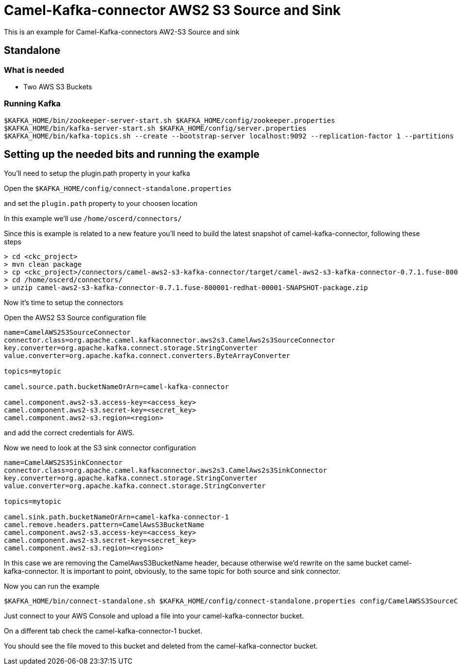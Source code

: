 # Camel-Kafka-connector AWS2 S3 Source and Sink

This is an example for Camel-Kafka-connectors AW2-S3 Source and sink

## Standalone

### What is needed

- Two AWS S3 Buckets

### Running Kafka

```
$KAFKA_HOME/bin/zookeeper-server-start.sh $KAFKA_HOME/config/zookeeper.properties
$KAFKA_HOME/bin/kafka-server-start.sh $KAFKA_HOME/config/server.properties
$KAFKA_HOME/bin/kafka-topics.sh --create --bootstrap-server localhost:9092 --replication-factor 1 --partitions 1 --topic test1
```

## Setting up the needed bits and running the example

You'll need to setup the plugin.path property in your kafka

Open the `$KAFKA_HOME/config/connect-standalone.properties`

and set the `plugin.path` property to your choosen location

In this example we'll use `/home/oscerd/connectors/`

Since this is example is related to a new feature you'll need to build the latest snapshot of camel-kafka-connector, following these steps

```
> cd <ckc_project> 
> mvn clean package
> cp <ckc_project>/connectors/camel-aws2-s3-kafka-connector/target/camel-aws2-s3-kafka-connector-0.7.1.fuse-800001-redhat-00001-SNAPSHOT-package.zip /home/oscerd/connectors/
> cd /home/oscerd/connectors/
> unzip camel-aws2-s3-kafka-connector-0.7.1.fuse-800001-redhat-00001-SNAPSHOT-package.zip
```

Now it's time to setup the connectors

Open the AWS2 S3 Source configuration file

```
name=CamelAWS2S3SourceConnector
connector.class=org.apache.camel.kafkaconnector.aws2s3.CamelAws2s3SourceConnector
key.converter=org.apache.kafka.connect.storage.StringConverter
value.converter=org.apache.kafka.connect.converters.ByteArrayConverter

topics=mytopic

camel.source.path.bucketNameOrArn=camel-kafka-connector

camel.component.aws2-s3.access-key=<access_key>
camel.component.aws2-s3.secret-key=<secret_key>
camel.component.aws2-s3.region=<region>
```

and add the correct credentials for AWS.

Now we need to look at the S3 sink connector configuration

```
name=CamelAWS2S3SinkConnector
connector.class=org.apache.camel.kafkaconnector.aws2s3.CamelAws2s3SinkConnector
key.converter=org.apache.kafka.connect.storage.StringConverter
value.converter=org.apache.kafka.connect.storage.StringConverter

topics=mytopic

camel.sink.path.bucketNameOrArn=camel-kafka-connector-1
camel.remove.headers.pattern=CamelAwsS3BucketName
camel.component.aws2-s3.access-key=<access_key>
camel.component.aws2-s3.secret-key=<secret_key>
camel.component.aws2-s3.region=<region>
```

In this case we are removing the CamelAwsS3BucketName header, because otherwise we'd rewrite on the same bucket camel-kafka-connector. It is important to point, obviously, to the same topic for both source and sink connector.

Now you can run the example

```
$KAFKA_HOME/bin/connect-standalone.sh $KAFKA_HOME/config/connect-standalone.properties config/CamelAWSS3SourceConnector.properties config/CamelAWSS3SinkConnector.properties
``` 

Just connect to your AWS Console and upload a file into your camel-kafka-connector bucket.

On a different tab check the camel-kafka-connector-1 bucket.

You should see the file moved to this bucket and deleted from the camel-kafka-connector bucket.

